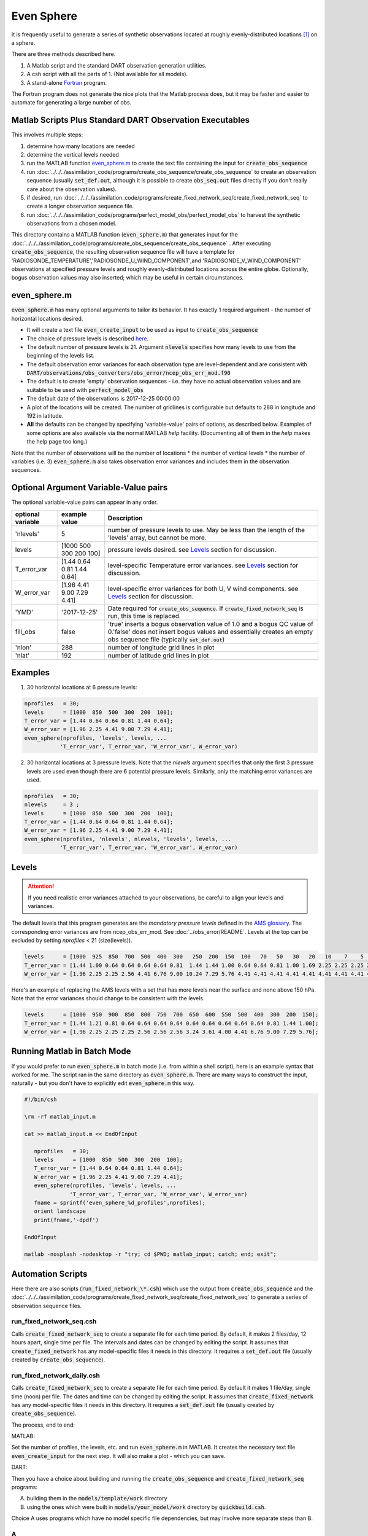 ===========
Even Sphere
===========

It is frequently useful to generate a series of synthetic observations 
located at roughly evenly-distributed locations [1]_ on a sphere.  

There are three methods described here.  

1.  A Matlab script and the standard DART observation generation utilities.  
2.  A csh script with all the parts of 1.  (Not available for all models).
3.  A stand-alone `Fortran`_ program. 

The Fortran program does not generate the nice plots that the Matlab process does, 
but it may be faster and easier to automate for generating a large number of obs.


Matlab Scripts Plus Standard DART Observation Executables
---------------------------------------------------------

This involves multiple steps:

1. determine how many locations are needed
2. determine the vertical levels needed
3. run the MATLAB function `even_sphere.m`_ to create the text file containing the input 
   for :code:`create_obs_sequence`
4. run :doc:`../../../assimilation_code/programs/create_obs_sequence/create_obs_sequence`
   to create an observation sequence (usually :code:`set_def.out`, although it is possible to 
   create :code:`obs_seq.out` files directly if you don't really care about the observation values).
5. if desired, run :doc:`../../../assimilation_code/programs/create_fixed_network_seq/create_fixed_network_seq`
   to create a longer observation sequence file.
6. run :doc:`../../../assimilation_code/programs/perfect_model_obs/perfect_model_obs` 
   to harvest the synthetic observations from a chosen model.  

This directory contains a MATLAB function (:code:`even_sphere.m`) 
that generates input for the 
:doc:`../../../assimilation_code/programs/create_obs_sequence/create_obs_sequence` .  
After executing :code:`create_obs_sequence`, the resulting observation sequence file
will have a template for 'RADIOSONDE_TEMPERATURE','RADIOSONDE_U_WIND_COMPONENT',and 
'RADIOSONDE_V_WIND_COMPONENT' observations at specified pressure levels and roughly 
evenly-distributed locations across the entire globe. Optionally, bogus observation 
values may also inserted; which may be useful in certain circumstances.

even_sphere.m
-------------

:code:`even_sphere.m` has many optional arguments to tailor its behavior.
It has exactly 1 required argument - the number of horizontal locations desired.

- It will create a text file :code:`even_create_input` to be used as input to :code:`create_obs_sequence`
- The choice of pressure levels is described `here <Levels_>`_.
- The default number of pressure levels is 21.  Argument :code:`nlevels` specifies how many levels
  to use from the beginning of the levels list.  
- The default observation error variances for each observation type are level-dependent 
  and are consistent with 
  :code:`DART/observations/obs_converters/obs_error/ncep_obs_err_mod.f90`
- The default is to create 'empty' observation sequences - i.e. they have no actual 
  observation values and are suitable to be used with :code:`perfect_model_obs`
- The default date of the observations is 2017-12-25 00:00:00
- A plot of the locations will be created. The number of gridlines is configurable but 
  defaults to 288 in longitude and 192 in latitude.
- **All** the defaults can be changed by specifying 'variable-value' pairs of options, 
  as described below. Examples of some options are also available via the normal 
  MATLAB *help* facility. (Documenting all of them in the *help* makes the help page too long.)

Note that the number of observations will be the number of locations \* 
the number of vertical levels \* the number of variables (i.e. 3) 
:code:`even_sphere.m` also takes observation error variances 
and includes them in the observation sequences.

Optional Argument Variable-Value pairs
--------------------------------------

The optional variable-value pairs can appear in any order.

+-------------------+----------------------------+--------------------------------------------------+
| optional variable | example value              | Description                                      |
+===================+============================+==================================================+
| 'nlevels'         | 5                          | number of pressure levels to use.                |
|                   |                            | May be less than the length of the               |
|                   |                            | 'levels' array, but cannot be more.              |
+-------------------+----------------------------+--------------------------------------------------+
| levels            | [1000  500  300  200  100] | pressure levels desired.                         |
|                   |                            | see `Levels`_ section for discussion.            |
+-------------------+----------------------------+--------------------------------------------------+
| T_error_var       | [1.44 0.64 0.81 1.44 0.64] | level-specific                                   |
|                   |                            | Temperature error variances.                     |
|                   |                            | see `Levels`_ section for discussion.            |
+-------------------+----------------------------+--------------------------------------------------+
| W_error_var       | [1.96 4.41 9.00 7.29 4.41] | level-specific error variances                   |
|                   |                            | for both U, V wind components.                   |
|                   |                            | see `Levels`_ section for discussion.            |
+-------------------+----------------------------+--------------------------------------------------+
| 'YMD'             | '2017-12-25'               | Date required for :code:`create_obs_sequence`.   |
|                   |                            | If :code:`create_fixed_network_seq` is run, this |
|                   |                            | time is replaced.                                |
+-------------------+----------------------------+--------------------------------------------------+
| fill_obs          | false                      | 'true' inserts a bogus observation value of 1.0  |
|                   |                            | and a bogus QC value of 0.'false' does not insert|
|                   |                            | bogus values and essentially creates an empty    |
|                   |                            | obs sequence file (typically :code:`set_def.out`)|
+-------------------+----------------------------+--------------------------------------------------+
| 'nlon'            | 288                        | number of longitude grid lines in plot           |
+-------------------+----------------------------+--------------------------------------------------+
| 'nlat'            | 192                        | number of latitude grid lines in plot            |
+-------------------+----------------------------+--------------------------------------------------+

Examples
--------

1. 30 horizontal locations at 6 pressure levels:

.. code-block::

   nprofiles   = 30;
   levels      = [1000  850  500  300  200  100];
   T_error_var = [1.44 0.64 0.64 0.81 1.44 0.64];
   W_error_var = [1.96 2.25 4.41 9.00 7.29 4.41];
   even_sphere(nprofiles, 'levels', levels, ...
              'T_error_var', T_error_var, 'W_error_var', W_error_var)


2. 30 horizontal locations at 3 pressure levels. Note that the
   *nlevels* argument specifies that only the first 3 pressure levels
   are used even though there are 6 potential pressure levels. 
   Similarly, only the matching error variances are used.

.. code-block::

   nprofiles   = 30;
   nlevels     = 3 ;
   levels      = [1000  850  500  300  200  100];
   T_error_var = [1.44 0.64 0.64 0.81 1.44 0.64];
   W_error_var = [1.96 2.25 4.41 9.00 7.29 4.41];
   even_sphere(nprofiles, 'nlevels', nlevels, 'levels', levels, ...
              'T_error_var', T_error_var, 'W_error_var', W_error_var)

Levels
------
 
.. attention::

   If you need realistic error variances attached to your observations,
   be careful to align your levels and variances.

The default levels that this program generates are the *mandatory pressure levels* defined in the
`AMS glossary <https://glossary.ametsoc.org/wiki/Mandatory_level>`_.
The corresponding error variances are from ncep_obs_err_mod.  
See :doc:`../obs_error/README`.
Levels at the top can be excluded by setting *nprofiles* < 21 (size(levels)).

.. code::

   levels      = [1000  925  850  700  500  400  300   250  200  150  100   70   50   30   20   10    7    5    3    2    1];
   T_error_var = [1.44 1.00 0.64 0.64 0.64 0.64 0.81  1.44 1.44 1.00 0.64 0.64 0.81 1.00 1.69 2.25 2.25 2.25 2.25 2.25 2.25];
   W_error_var = [1.96 2.25 2.25 2.56 4.41 6.76 9.00 10.24 7.29 5.76 4.41 4.41 4.41 4.41 4.41 4.41 4.41 4.41 4.41 4.41 4.41];

Here's an example of replacing the AMS levels with a set that has more levels near the surface
and none above 150 hPa.  Note that the error variances should change to be consistent
with the levels.

.. code::

   levels      = [1000  950  900  850  800  750  700  650  600  550  500  400  300  200  150];
   T_error_var = [1.44 1.21 0.81 0.64 0.64 0.64 0.64 0.64 0.64 0.64 0.64 0.64 0.81 1.44 1.00];
   W_error_var = [1.96 2.25 2.25 2.25 2.56 2.56 2.56 3.24 3.61 4.00 4.41 6.76 9.00 7.29 5.76];

Running Matlab in Batch Mode
----------------------------
 
If you would prefer to run :code:`even_sphere.m` in batch mode (i.e. from within a shell script),
here is an example syntax that worked for me. The script ran in the same directory
as :code:`even_sphere.m`. There are many ways to construct the input, naturally - but you don't have
to explicitly edit :code:`even_sphere.m` this way. 

.. code::

    #!/bin/csh

    \rm -rf matlab_input.m

    cat >> matlab_input.m << EndOfInput

       nprofiles   = 30;
       levels      = [1000  850  500  300  200  100];
       T_error_var = [1.44 0.64 0.64 0.81 1.44 0.64];
       W_error_var = [1.96 2.25 4.41 9.00 7.29 4.41];
       even_sphere(nprofiles, 'levels', levels, ...
                  'T_error_var', T_error_var, 'W_error_var', W_error_var)
       fname = sprintf('even_sphere_%d_profiles',nprofiles);
       orient landscape
       print(fname,'-dpdf')

    EndOfInput

    matlab -nosplash -nodesktop -r "try; cd $PWD; matlab_input; catch; end; exit";


Automation Scripts
------------------

Here there are also scripts (:code:`run_fixed_network_\*.csh`) which use the
output from :code:`create_obs_sequence` and the 
:doc:`../../../assimilation_code/programs/create_fixed_network_seq/create_fixed_network_seq` 
to generate a series of observation sequence files.

run_fixed_network_seq.csh
~~~~~~~~~~~~~~~~~~~~~~~~~

Calls :code:`create_fixed_network_seq` to create a separate file for each time period.
By default, it makes 2 files/day, 12 hours apart, single time per file.
The intervals and dates can be changed by editing the script.
It assumes that :code:`create_fixed_network` has any model-specific files it needs in this directory.
It requires a :code:`set_def.out` file (usually created by :code:`create_obs_sequence`).

run_fixed_network_daily.csh
~~~~~~~~~~~~~~~~~~~~~~~~~~~

Calls :code:`create_fixed_network_seq` to create a separate file for each time period.
By default it makes 1 file/day, single time (noon) per file.
The dates and time can be changed by editing the script.
It assumes that :code:`create_fixed_network` has any model-specific files it needs in this directory.
It requires a :code:`set_def.out` file (usually created by :code:`create_obs_sequence`).

The process, end to end:

MATLAB:

Set the number of profiles, the levels, etc. and run :code:`even_sphere.m` in
MATLAB. It creates the necessary text file :code:`even_create_input` for the next step.
It will also make a plot - which you can save.

DART:

Then you have a choice about building and running the :code:`create_obs_sequence`
and :code:`create_fixed_network_seq` programs:

A. building them in the :code:`models/template/work` directory 
B. using the ones which were built in :code:`models/your_model/work` directory 
   by :code:`quickbuild.csh`. 

Choice A uses programs which have no model specific file dependencies,
but may involve more separate steps than B.

A
~~~~~~

1. Build the programs in :code:`template/work`
2. Link (or copy) these files to the directory 
   in which you want to create obs_seq files.

.. code-block:: text

   ./even_create_sequence 
   ./run_fixed_network_{seq or daily}.csh
   models/template/work/create_fixed_network_seq
   models/template/work/create_obs_sequence
   models/template/work/input.nml

3. In your obs_seq directory, run create_obs_sequence, 
   which creates a :code:`set_def.out` file.

.. code-block:: text

   ./create_obs_sequence < even_create_input > /dev/null

4. Edit and run your choice of :code:`run_fixed_network_\*.csh` for the desired dates.
   These call create_fixed_network_seq, which creates an :code:`obs_seq.in` file
   for each specified date.

B
~~~~~~

This choice may involve fewer steps, *if* there is a model specific script
which combines the steps in A).  
See the cam-fv example (models/cam-fv/shell_scripts/synth_obs_locs_to_seqs.csh).
If there is *not* a script like that for your model,
you can follow the steps in A), 
substituting your model name for the "template" in the pathnames. 
NOTE: you may need to link any additional input files which your model requires
into the directory where you will run the programs.
These typically contain grid information and are found in :code:`your_model/work`.
For example, *cam-fv* needs a :code:`caminput.nc` and :code:`cam_phis.nc`.

.. _Fortran:

Fortran program for generating obs directly
-------------------------------------------


cd into the work directory and run ``quickbuild.csh``.

This builds the ``create_even_sphere`` executable.  Edit the ``input.nml``
to set the number of obs to generate and the date in the namelist.  Run
the program and the output file will be generated.



DETAILS of generating points evenly-distributed on a sphere
~~~~~~~~~~~~~~~~~~~~~~~~~~~~~~~~~~~~~~~~~~~~~~~~~~~~~~~~~~~

This is the algorithm that's being used [1]_:

.. code-block:: text

  N     := the number of profiles you want
  dlong := pi*(3-sqrt(5))  /* ~2.39996323 */
  dy    := 2.0/N
  phi   := 0
  y     := 1 - dy/2

  for k := 0 .. N-1
      r       := sqrt(1-y*y)
      node[k] := (cos(phi)*r, sin(phi)*r, y)
      y       := y - dy
      phi     := phi + dlong

For the geometric and visually minded: 

#. Picture a unit sphere in cartesion space (x,y,z).
#. Choose a value -1 < y < 1, which defines an x-z plane.
   That plane intersects with the unit sphere to form a circle
   whose center is on the y axis.  (The circle radius is small 
   near y = +/-1 and is 1 at y=0.)
#. Choose an angle ("phi") and draw a ray 
   from the center of the circle to a point on the circle using this angle 
   relative to the x positive direction.  Where the ray intersects the circle
   (and sphere) is one of the evenly distributed points on the sphere 
   which we want.  
#. Its x and z coordinates can then be combined
   with the already defined y coordinate to define the cartesian location 
   of the point.
#. The choice of the y and angle for each point is where the magic enters the algorithm.
   They are derived from the Fibonacci or Golden Spiral formula (derived elsewhere).


.. [1] A python example of the Golden Section spiral algorithm can be found in
    https://stackoverflow.com/questions/9600801/evenly-distributing-n-points-on-a-sphere
    See the contribution from Fab von Bellinghousen.
